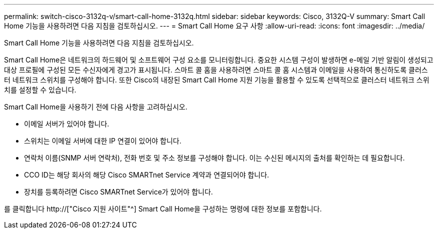 ---
permalink: switch-cisco-3132q-v/smart-call-home-3132q.html 
sidebar: sidebar 
keywords: Cisco, 3132Q-V 
summary: Smart Call Home 기능을 사용하려면 다음 지침을 검토하십시오. 
---
= Smart Call Home 요구 사항
:allow-uri-read: 
:icons: font
:imagesdir: ../media/


[role="lead"]
Smart Call Home 기능을 사용하려면 다음 지침을 검토하십시오.

Smart Call Home은 네트워크의 하드웨어 및 소프트웨어 구성 요소를 모니터링합니다. 중요한 시스템 구성이 발생하면 e-메일 기반 알림이 생성되고 대상 프로필에 구성된 모든 수신자에게 경고가 표시됩니다. 스마트 콜 홈을 사용하려면 스마트 콜 홈 시스템과 이메일을 사용하여 통신하도록 클러스터 네트워크 스위치를 구성해야 합니다. 또한 Cisco의 내장된 Smart Call Home 지원 기능을 활용할 수 있도록 선택적으로 클러스터 네트워크 스위치를 설정할 수 있습니다.

Smart Call Home을 사용하기 전에 다음 사항을 고려하십시오.

* 이메일 서버가 있어야 합니다.
* 스위치는 이메일 서버에 대한 IP 연결이 있어야 합니다.
* 연락처 이름(SNMP 서버 연락처), 전화 번호 및 주소 정보를 구성해야 합니다. 이는 수신된 메시지의 출처를 확인하는 데 필요합니다.
* CCO ID는 해당 회사의 해당 Cisco SMARTnet Service 계약과 연결되어야 합니다.
* 장치를 등록하려면 Cisco SMARTnet Service가 있어야 합니다.


를 클릭합니다 http://["Cisco 지원 사이트"^] Smart Call Home을 구성하는 명령에 대한 정보를 포함합니다.
